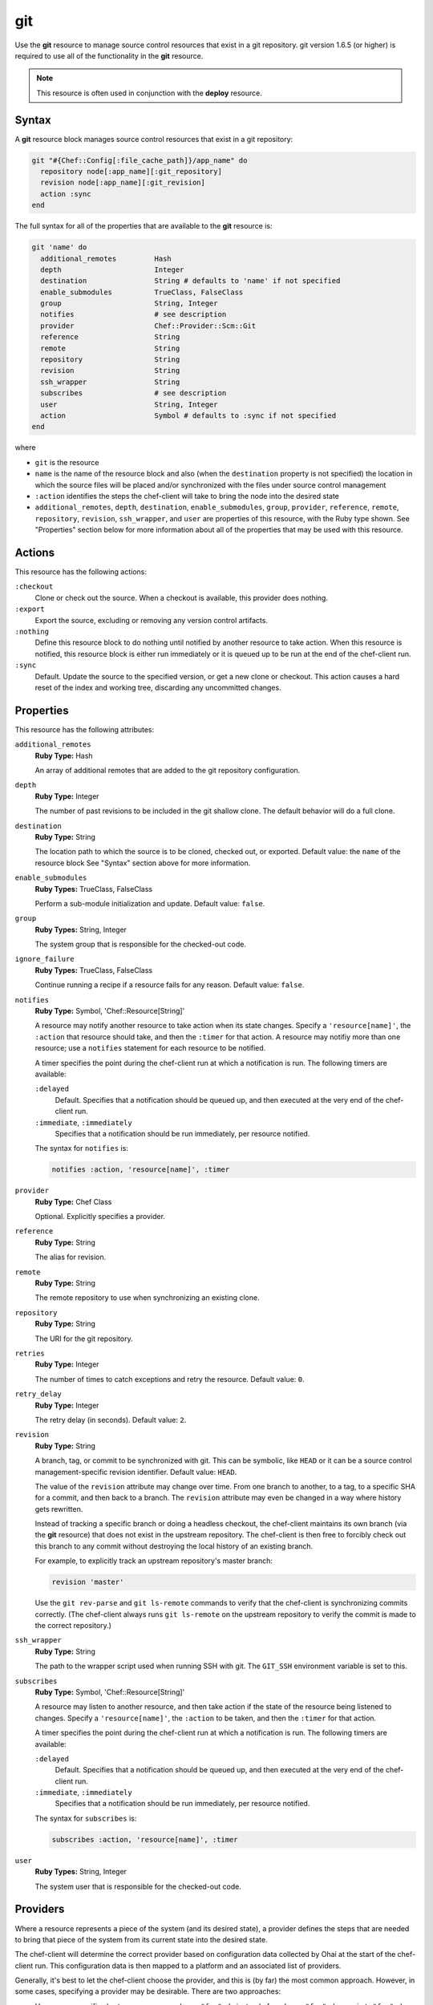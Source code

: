 

=====================================================
git
=====================================================

.. tag resource_scm_git

Use the **git** resource to manage source control resources that exist in a git repository. git version 1.6.5 (or higher) is required to use all of the functionality in the **git** resource.

.. end_tag

.. note:: .. tag notes_scm_resource_use_with_resource_deploy

          This resource is often used in conjunction with the **deploy** resource.

          .. end_tag

Syntax
=====================================================
.. tag 6_7

A **git** resource block manages source control resources that exist in a git repository:

.. code-block:: ruby

   git "#{Chef::Config[:file_cache_path]}/app_name" do
     repository node[:app_name][:git_repository]
     revision node[:app_name][:git_revision]
     action :sync
   end

The full syntax for all of the properties that are available to the **git** resource is:

.. code-block:: ruby

   git 'name' do
     additional_remotes         Hash
     depth                      Integer
     destination                String # defaults to 'name' if not specified
     enable_submodules          TrueClass, FalseClass
     group                      String, Integer
     notifies                   # see description
     provider                   Chef::Provider::Scm::Git
     reference                  String
     remote                     String
     repository                 String
     revision                   String
     ssh_wrapper                String
     subscribes                 # see description
     user                       String, Integer
     action                     Symbol # defaults to :sync if not specified
   end

where

* ``git`` is the resource
* ``name`` is the name of the resource block and also (when the ``destination`` property is not specified) the location in which the source files will be placed and/or synchronized with the files under source control management
* ``:action`` identifies the steps the chef-client will take to bring the node into the desired state
* ``additional_remotes``, ``depth``, ``destination``, ``enable_submodules``, ``group``, ``provider``, ``reference``, ``remote``, ``repository``, ``revision``, ``ssh_wrapper``, and ``user`` are properties of this resource, with the Ruby type shown. See "Properties" section below for more information about all of the properties that may be used with this resource.

.. end_tag

Actions
=====================================================
.. tag resource_scm_git_actions

This resource has the following actions:

``:checkout``
   Clone or check out the source. When a checkout is available, this provider does nothing.

``:export``
   Export the source, excluding or removing any version control artifacts.

``:nothing``
   .. tag resources_common_actions_nothing

   Define this resource block to do nothing until notified by another resource to take action. When this resource is notified, this resource block is either run immediately or it is queued up to be run at the end of the chef-client run.

   .. end_tag

``:sync``
   Default. Update the source to the specified version, or get a new clone or checkout. This action causes a hard reset of the index and working tree, discarding any uncommitted changes.

.. end_tag

Properties
=====================================================
.. tag 6_6

This resource has the following attributes:

``additional_remotes``
   **Ruby Type:** Hash

   An array of additional remotes that are added to the git repository configuration.

``depth``
   **Ruby Type:** Integer

   The number of past revisions to be included in the git shallow clone. The default behavior will do a full clone.

``destination``
   **Ruby Type:** String

   The location path to which the source is to be cloned, checked out, or exported. Default value: the ``name`` of the resource block See "Syntax" section above for more information.

``enable_submodules``
   **Ruby Types:** TrueClass, FalseClass

   Perform a sub-module initialization and update. Default value: ``false``.

``group``
   **Ruby Types:** String, Integer

   The system group that is responsible for the checked-out code.

``ignore_failure``
   **Ruby Types:** TrueClass, FalseClass

   Continue running a recipe if a resource fails for any reason. Default value: ``false``.

``notifies``
   **Ruby Type:** Symbol, 'Chef::Resource[String]'

   .. tag resources_common_notification_notifies

   A resource may notify another resource to take action when its state changes. Specify a ``'resource[name]'``, the ``:action`` that resource should take, and then the ``:timer`` for that action. A resource may notifiy more than one resource; use a ``notifies`` statement for each resource to be notified.

   .. end_tag

   .. tag 5_3

   A timer specifies the point during the chef-client run at which a notification is run. The following timers are available:

   ``:delayed``
      Default. Specifies that a notification should be queued up, and then executed at the very end of the chef-client run.

   ``:immediate``, ``:immediately``
      Specifies that a notification should be run immediately, per resource notified.

   .. end_tag

   .. tag resources_common_notification_notifies_syntax

   The syntax for ``notifies`` is:

   .. code-block:: ruby

      notifies :action, 'resource[name]', :timer

   .. end_tag

``provider``
   **Ruby Type:** Chef Class

   Optional. Explicitly specifies a provider.

``reference``
   **Ruby Type:** String

   The alias for revision.

``remote``
   **Ruby Type:** String

   The remote repository to use when synchronizing an existing clone.

``repository``
   **Ruby Type:** String

   The URI for the git repository.

``retries``
   **Ruby Type:** Integer

   The number of times to catch exceptions and retry the resource. Default value: ``0``.

``retry_delay``
   **Ruby Type:** Integer

   The retry delay (in seconds). Default value: ``2``.

``revision``
   **Ruby Type:** String

   A branch, tag, or commit to be synchronized with git. This can be symbolic, like ``HEAD`` or it can be a source control management-specific revision identifier. Default value: ``HEAD``.

   .. tag resource_scm_git_attributes_revision

   The value of the ``revision`` attribute may change over time. From one branch to another, to a tag, to a specific SHA for a commit, and then back to a branch. The ``revision`` attribute may even be changed in a way where history gets rewritten.

   Instead of tracking a specific branch or doing a headless checkout, the chef-client maintains its own branch (via the **git** resource) that does not exist in the upstream repository. The chef-client is then free to forcibly check out this branch to any commit without destroying the local history of an existing branch.

   For example, to explicitly track an upstream repository's master branch:

   .. code-block:: ruby

      revision 'master'

   Use the ``git rev-parse`` and ``git ls-remote`` commands to verify that the chef-client is synchronizing commits correctly. (The chef-client always runs ``git ls-remote`` on the upstream repository to verify the commit is made to the correct repository.)

   .. end_tag

``ssh_wrapper``
   **Ruby Type:** String

   The path to the wrapper script used when running SSH with git. The ``GIT_SSH`` environment variable is set to this.

``subscribes``
   **Ruby Type:** Symbol, 'Chef::Resource[String]'

   .. tag resources_common_notification_subscribes

   A resource may listen to another resource, and then take action if the state of the resource being listened to changes. Specify a ``'resource[name]'``, the ``:action`` to be taken, and then the ``:timer`` for that action.

   .. end_tag

   .. tag 5_3

   A timer specifies the point during the chef-client run at which a notification is run. The following timers are available:

   ``:delayed``
      Default. Specifies that a notification should be queued up, and then executed at the very end of the chef-client run.

   ``:immediate``, ``:immediately``
      Specifies that a notification should be run immediately, per resource notified.

   .. end_tag

   .. tag resources_common_notification_subscribes_syntax

   The syntax for ``subscribes`` is:

   .. code-block:: ruby

      subscribes :action, 'resource[name]', :timer

   .. end_tag

``user``
   **Ruby Types:** String, Integer

   The system user that is responsible for the checked-out code.

.. end_tag

Providers
=====================================================
.. tag resources_common_provider

Where a resource represents a piece of the system (and its desired state), a provider defines the steps that are needed to bring that piece of the system from its current state into the desired state.

.. end_tag

.. tag resources_common_provider_attributes

The chef-client will determine the correct provider based on configuration data collected by Ohai at the start of the chef-client run. This configuration data is then mapped to a platform and an associated list of providers.

Generally, it's best to let the chef-client choose the provider, and this is (by far) the most common approach. However, in some cases, specifying a provider may be desirable. There are two approaches:

* Use a more specific short name---``yum_package "foo" do`` instead of ``package "foo" do``, ``script "foo" do`` instead of ``bash "foo" do``, and so on---when available
* Use the ``provider`` property within the resource block to specify the long name of the provider as a property of a resource. For example: ``provider Chef::Provider::Long::Name``

.. end_tag

.. tag resource_scm_git_providers

This resource has the following providers:

``Chef::Provider::Git``, ``git``
   This provider works only with git.

.. end_tag

Examples
=====================================================
The following examples demonstrate various approaches for using resources in recipes. If you want to see examples of how Chef uses resources in recipes, take a closer look at the cookbooks that Chef authors and maintains: https://github.com/chef-cookbooks.

**Use the git mirror**

.. tag resource_scm_use_git_mirror

.. To use the git mirror:

.. code-block:: ruby

   git '/opt/mysources/couch' do
     repository 'git://git.apache.org/couchdb.git'
     revision 'master'
     action :sync
   end

.. end_tag

**Use different branches**

.. tag resource_scm_use_different_branches

To use different branches, depending on the environment of the node:

.. code-block:: ruby

   if node.chef_environment == 'QA'
      branch_name = 'staging'
   else
      branch_name = 'master'
   end

   git '/home/user/deployment' do                            
      repository 'git@github.com:gitsite/deployment.git'
      revision branch_name                                   
      action :sync                                     
      user 'user'                                    
      group 'test'                                      
   end

where the ``branch_name`` variable is set to ``staging`` or ``master``, depending on the environment of the node. Once this is determined, the ``branch_name`` variable is used to set the revision for the repository. If the ``git status`` command is used after running the example above, it will return the branch name as ``deploy``, as this is the default value. Run the chef-client in debug mode to verify that the correct branches are being checked out:

.. code-block:: bash

   $ sudo chef-client -l debug

.. end_tag

**Install an application from git using bash**

.. tag resource_scm_use_bash_and_ruby_build

The following example shows how Bash can be used to install a plug-in for rbenv named ``ruby-build``, which is located in git version source control. First, the application is synchronized, and then Bash changes its working directory to the location in which ``ruby-build`` is located, and then runs a command.

.. code-block:: ruby

   git "#{Chef::Config[:file_cache_path]}/ruby-build" do
     repository 'git://github.com/sstephenson/ruby-build.git'
     reference 'master'
     action :sync
   end

   bash 'install_ruby_build' do
     cwd '#{Chef::Config[:file_cache_path]}/ruby-build'
     user 'rbenv'
     group 'rbenv'
     code <<-EOH
       ./install.sh
       EOH
     environment 'PREFIX' => '/usr/local'
  end

To read more about ``ruby-build``, see here: https://github.com/sstephenson/ruby-build.

.. end_tag

**Upgrade packages from git**

.. tag resource_scm_upgrade_packages

The following example uses the **git** resource to upgrade packages:

.. code-block:: ruby

   # the following code sample comes from the ``source`` recipe
   # in the ``libvpx-cookbook`` cookbook:
   # https://github.com/enmasse-entertainment/libvpx-cookbook

   git "#{Chef::Config[:file_cache_path]}/libvpx" do
     repository node[:libvpx][:git_repository]
     revision node[:libvpx][:git_revision]
     action :sync
     notifies :run, 'bash[compile_libvpx]', :immediately
   end

.. end_tag

